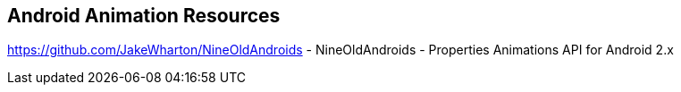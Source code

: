 == Android Animation Resources
	
https://github.com/JakeWharton/NineOldAndroids - NineOldAndroids - Properties Animations API for Android 2.x

